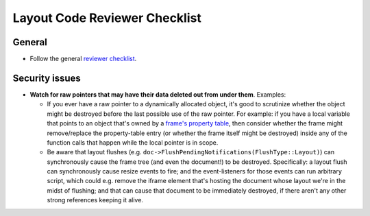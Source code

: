 Layout Code Reviewer Checklist
==============================

General
-------
- Follow the general `reviewer checklist
  <https://firefox-source-docs.mozilla.org/contributing/reviewer_checklist.html>`__.

Security issues
---------------

- **Watch for raw pointers that may have their data deleted out from under
  them**. Examples:

  - If you ever have a raw pointer to a dynamically allocated object, it's good
    to scrutinize whether the object might be destroyed before the last
    possible use of the raw pointer. For example: if you have a local variable
    that points to an object that's owned by a `frame's property table
    <https://searchfox.org/mozilla-central/source/layout/base/FrameProperties.h>`__,
    then consider whether the frame might remove/replace the property-table
    entry (or whether the frame itself might be destroyed) inside any of the
    function calls that happen while the local pointer is in scope.
  - Be aware that layout flushes
    (e.g. ``doc->FlushPendingNotifications(FlushType::Layout)``) can
    synchronously cause the frame tree (and even the document!) to be
    destroyed. Specifically: a layout flush can synchronously cause resize
    events to fire; and the event-listeners for those events can run arbitrary
    script, which could e.g. remove the iframe element that's hosting the
    document whose layout we're in the midst of flushing; and that can cause
    that document to be immediately destroyed, if there aren't any other strong
    references keeping it alive.
